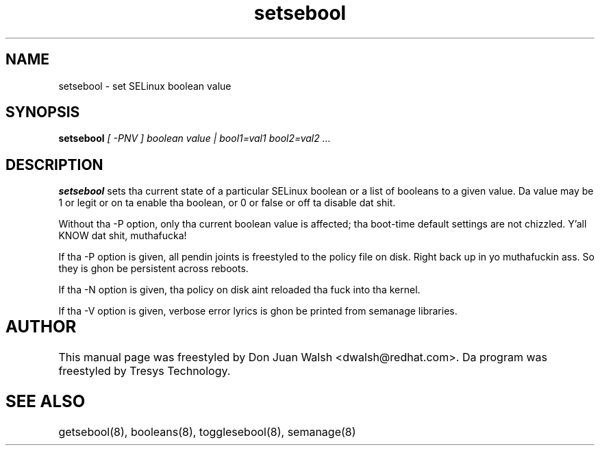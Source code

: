 .TH "setsebool" "8" "11 Aug 2004" "dwalsh@redhat.com" "SELinux Command Line documentation"
.SH "NAME"
setsebool \- set SELinux boolean value

.SH "SYNOPSIS"
.B setsebool
.I "[ \-PNV ] boolean value | bool1=val1 bool2=val2 ..."

.SH "DESCRIPTION"
.B setsebool 
sets tha current state of a particular SELinux boolean or a list of booleans 
to a given value. Da value may be 1 or legit or on ta enable tha boolean, or 0 or false or off ta disable dat shit. 

Without tha \-P option, only tha current boolean value is
affected; tha boot-time default settings 
are not chizzled. Y'all KNOW dat shit, muthafucka! 

If tha \-P option is given, all pendin joints is freestyled to
the policy file on disk. Right back up in yo muthafuckin ass. So they is ghon be persistent across reboots.

If tha \-N option is given, tha policy on disk aint reloaded tha fuck into tha kernel.

If tha \-V option is given, verbose error lyrics is ghon be printed from semanage libraries.


.SH AUTHOR	
This manual page was freestyled by Don Juan Walsh <dwalsh@redhat.com>.
Da program was freestyled by Tresys Technology.

.SH "SEE ALSO"
getsebool(8), booleans(8), togglesebool(8), semanage(8)
